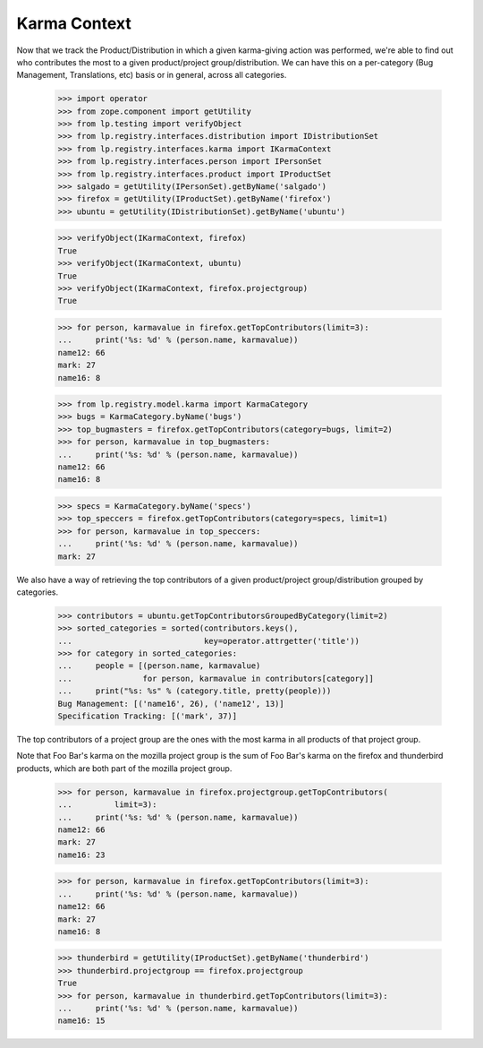 Karma Context
=============

Now that we track the Product/Distribution in which a given karma-giving
action was performed, we're able to find out who contributes the most to a
given product/project group/distribution.  We can have this on a
per-category (Bug Management, Translations, etc) basis or in general, across
all categories.

    >>> import operator
    >>> from zope.component import getUtility
    >>> from lp.testing import verifyObject
    >>> from lp.registry.interfaces.distribution import IDistributionSet
    >>> from lp.registry.interfaces.karma import IKarmaContext
    >>> from lp.registry.interfaces.person import IPersonSet
    >>> from lp.registry.interfaces.product import IProductSet
    >>> salgado = getUtility(IPersonSet).getByName('salgado')
    >>> firefox = getUtility(IProductSet).getByName('firefox')
    >>> ubuntu = getUtility(IDistributionSet).getByName('ubuntu')

    >>> verifyObject(IKarmaContext, firefox)
    True
    >>> verifyObject(IKarmaContext, ubuntu)
    True
    >>> verifyObject(IKarmaContext, firefox.projectgroup)
    True

    >>> for person, karmavalue in firefox.getTopContributors(limit=3):
    ...     print('%s: %d' % (person.name, karmavalue))
    name12: 66
    mark: 27
    name16: 8

    >>> from lp.registry.model.karma import KarmaCategory
    >>> bugs = KarmaCategory.byName('bugs')
    >>> top_bugmasters = firefox.getTopContributors(category=bugs, limit=2)
    >>> for person, karmavalue in top_bugmasters:
    ...     print('%s: %d' % (person.name, karmavalue))
    name12: 66
    name16: 8

    >>> specs = KarmaCategory.byName('specs')
    >>> top_speccers = firefox.getTopContributors(category=specs, limit=1)
    >>> for person, karmavalue in top_speccers:
    ...     print('%s: %d' % (person.name, karmavalue))
    mark: 27

We also have a way of retrieving the top contributors of a given
product/project group/distribution grouped by categories.

    >>> contributors = ubuntu.getTopContributorsGroupedByCategory(limit=2)
    >>> sorted_categories = sorted(contributors.keys(),
    ...                            key=operator.attrgetter('title'))
    >>> for category in sorted_categories:
    ...     people = [(person.name, karmavalue)
    ...               for person, karmavalue in contributors[category]]
    ...     print("%s: %s" % (category.title, pretty(people)))
    Bug Management: [('name16', 26), ('name12', 13)]
    Specification Tracking: [('mark', 37)]

The top contributors of a project group are the ones with the most karma in
all products of that project group.

Note that Foo Bar's karma on the mozilla project group is the sum of Foo
Bar's karma on the firefox and thunderbird products, which are both part of
the mozilla project group.

    >>> for person, karmavalue in firefox.projectgroup.getTopContributors(
    ...         limit=3):
    ...     print('%s: %d' % (person.name, karmavalue))
    name12: 66
    mark: 27
    name16: 23

    >>> for person, karmavalue in firefox.getTopContributors(limit=3):
    ...     print('%s: %d' % (person.name, karmavalue))
    name12: 66
    mark: 27
    name16: 8

    >>> thunderbird = getUtility(IProductSet).getByName('thunderbird')
    >>> thunderbird.projectgroup == firefox.projectgroup
    True
    >>> for person, karmavalue in thunderbird.getTopContributors(limit=3):
    ...     print('%s: %d' % (person.name, karmavalue))
    name16: 15

